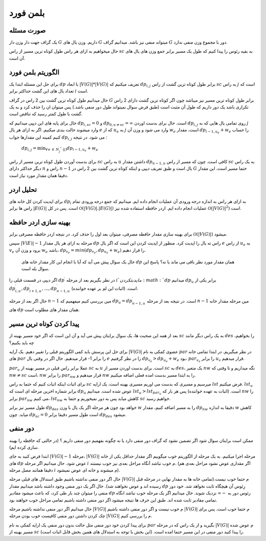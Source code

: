بلمن فورد
============

صورت مسئله
-----------

یک گراف جهت دار وزن دار 
:math:`G`
داریم. وزن یال های :math:`G` میتواند منفی نیز باشد. میدانیم گراف :math:`G` دور با مجموع وزن منفی ندارد. 

حال میخواهیم به ازای هر راس طول کوتاه ترین مسیر از راس :math:`sc` به بقیه رئوس را پیدا کنیم که طول یک مسیر برابر جمع وزن های یال های آن است.

الگوریتم بلمن فورد
-------------------

برای حل این مسئله ابتدا یک :math:`dp` با ابعاد
:math:`|V(G)| * |V(G)|`
تعریف میکنیم که :math:`dp_{i,j}` برابر طول کوتاه ترین گشت از راس :math:`sc` به راس :math:`j` است که تعداد یال های این گشت حداکثر برابر :math:`i` است.

حال میدانیم طول کوتاه ترین گشت بین 2 راس در گراف :math:`G` برابر طول کوتاه ترین مسیر نیز میباشد چون اگر کوتاه ترین گشت دارای 2 راس تکراری باشد یک دور داریم که طول آن مثبت است (طبق فرض سوال نمیتواند طول دور منفی باشد.) پس میتوان ان را حذف کرد و به یک گشت با طول کمتر رسید که تناقض است.

حال برای پایه های این دپپی میدانیم که :math:`dp_{i, sc} = 0` و
:math:`dp_{0, u \neq sc} = \infty`
است. حال برای بدست اوردن :math:`dp_{i, j}` روی تمامی یال هایی که به :math:`j` وارد میشوند حالت بندی میکنیم. اگر به ازای هر یال :math:`e` که از :math:`u_e` به :math:`j` وارد می شود و وزن آن :math:`w_e` است، مقدار
:math:`dp_{i-1, u_e} + w_e`
را حساب کنیم کمینه این مقدارها جواب 
:math:`dp_{i, j}`
می شود. در نتیجه :

   :math:`dp_{i, j} = \displaystyle{\min_{\forall \, e \: \in \: N_{j}^{-}(j)}} dp_{i-1, u_e} + w_e`

برای بدست آوردن طول کوتاه ترین مسیر از راس :math:`sc` به راس :math:`u` داشتن مقدار :math:`dp_{n-1, u}` کافی است. چون که مسیر از راس :math:`sc` به یک راس دیگر حداکثر دارای :math:`n` راس و :math:`n-1` یال است و طبق تعریف دیپی و اینکه کوتاه ترین گشت بین 2 راس در :math:`G` حتما مسیر است، این مقدار دقیقا همان مقدار مورد نیاز است.

تحلیل اردر
-----------

برای اپدیت کردن کل خانه های :math:`dp_i` به ازای هر راس به اندازه درجه ورودی آن عملیات انجام داده ایم. میدانیم که جمع درجه ورودی تمام راس ها برابر 
:math:`|E(G)|`
است. پس در کل 
:math:`\mathcal{O}\left(|V(G)|.|E(G)|\right)`
عملیات انجام داده ایم. اردر حافظه استفاده شده نیز 
:math:`\mathcal{O}\left(|V(G)|^2\right)`
است.

بهینه سازی اردر حافظه
-----------------------

برای بهینه سازی مقدار حافظه مصرفی، میتوان بعد اول را حذف کرد. در نتیجه اردر حافظه مصرفی برابر 
:math:`\mathcal{O}\left(|V(G)|\right)`
میشود.

سپس 
:math:`|V(E)| - 1`
مرحله به ازای هر یال مقدار :math:`dp` راس ته یال را اپدیت کرد. منظور از اپدیت کردن این است که اگر یال :math:`e` از راس :math:`u_e` به :math:`v_e` برود و وزن آن :math:`w_e` باشد،
:math:`dp_{v_e} = min(dp_{v_e}, dp_{u_e} + w_e)`
را قرار دهیم.

 حال یک سوال پیش می آید که آیا با انجام این کار مقدار خانه های :math:`dp` همان مقدار مورد نظر باقی می ماند یا نه؟ پاسخ این سوال بله است.
  
اگر دیپی در قسمت قبلی را 
:math:`dp^{\prime}`
در نظر بگیریم بعد از مرحله :math:`i`م اپدیت کردن :math:`dp` میدانیم :math:`dp_u` برابر یکی از 
:math:`dp_{i, u}^{\prime}, dp_{i+1, u}^{\prime}, \dots, dp_{n-1, u}^{\prime}`
است. (اثبات این لم بر عهده خواننده).

حال اگر بعد از مرحله :math:`n-1` مین بررسی کنیم میفهمیم که 
:math:`dp_u = dp_{n-1, u}^{\prime}` 
است. در نتیجه بعد از مرحله :math:`n-1` مین مرحله مقدار خانه های :math:`dp` همان مقدار های مطلوب است.

پیدا کردن کوتاه ترین مسیر
----------------------------

بعد از همه این صحبت ها، یک سوال برایتان پیش می آید و آن این است که اگر خود مسیر بهینه از :math:`sc` به یک راس دیگر مانند :math:`des` را بخواهیم، چه باید بکنیم؟

برای حل این پرسش باید کمی الگوریتم قبلی را تغییر دهیم. یک آرایه
:math:`|V(G)|`
عضوی کمکی به نام :math:`par` در نظر میگیریم. در ابتدا تمامی خانه های :math:`par` را برابر 1- قرار میدهیم. حال اگر در وقتی یال :math:`e` را در نظر گرفتیم 
:math:`dp_{v_e} > dp_{u_e} + w_e`
بود، 
:math:`par_{v_e}`
را برابر :math:`u_v` قرار میدهیم.

:math:`par_u`
عملا برابر راس قبلی در مسیر بهینه از :math:`sc` به :math:`u` است. برای بدست اوردن مسیر از :math:`sc` به :math:`des`، یک متغیر :math:`nw` نگه میداریم و تا وقتی که 
:math:`nw \neq sc`
است، :math:`nw` را برابر :math:`par_{nw}` قرار میدهیم و :math:`nw` را به ابتدا مسیر بدست امده فعلی اضافه میکنیم. 

برای اثبات اینکه اثبات کنیم که حتما به راس :math:`sc` میرسیم و مسیری که بدست می اوریم مسیری بهینه است، یک ارایه :math:`lst` فرض میکنیم. :math:`lst_u` برابر شماره اخرین مرحله ای است که :math:`dp_u` عوض شده است. میدانیم 
:math:`lst_u > lst_{par_u}`
است. (اثبات به عهده خواننده) پس هر بار که :math:`nw` را برابر 
:math:`par_{nw}`
می کنیم، :math:`lst_{nw}` کاهش میابد پس به دور نمیخوریم و حتما به :math:`sc` خواهیم رسید.

طول مسیر نیز برابر :math:`dp_{des}` خواهد بود چون هر مرحله اگر یک یال با وزن :math:`w` را به مسیر اضافه کنیم، مقدار :math:`dp_{nw}` دقیقا به انداره :math:`w` کاهش میابد. چون :math:`dp_{sc} = 0` است طول مسیر دقیقا برابر :math:`dp_{des}` میشود. 

دور منفی
---------

ممکن است برایتان سوال شود اگر تضمین نشود که گراف دور منفی دارد یا نه چگونه بفهمیم دور منفی داریم ؟ (در حالتی که حافظه را بهینه سازی کرده ایم).

ابتدا فرض کنید به جای 
:math:`|V(G)| - 1`
مرحله، 
:math:`|V(G)|`
مرحله اجرا میکنیم.
به یک مرحله از الگوریتم خوب میگوییم اگر مقدار حداقل یکی از خانه های  :math:`dp` عوض شود. حال میدانیم اگر مرحله  :math:`i` م خوب نباشد آنگاه مراحل بعدی نیز خوب نیستند. (اگر مقداری عوض نشود مراحل بعدی هم دقیقا همانند مصل مرحله  :math:`i` م میشوند و خانه ای عوض نمیشود).

حال اگر دور منفی نداشته باشیم طبق استدلال های قبلی مرحله :math:`|V(G)|` م حتما خوب نیست.(تمامی خانه ها به مقدار نهایی در مرحله قبل رسیده اند و عوض نخواهند شد).
حال اگر یک دور منفی وجود داشته باشد میدانیم مقدار  :math:`dp` رِئوس آن هیچگاه ثابت نخواهد شد. خود دور منفی را میتوان چند بار طی کرد، که باعث میشود مقادیر  :math:`dp` رئوس دور به 
:math:`-\infty` 
نزدیک شوند. حال میدانیم اگر یک مرحله خوب نباشد انگاه تمامی مقادیر ثابت شده اند. طبق این حرف ها نتیجه میشود اگر دور منفی داشته باشیم تمامی مراحل خوب خواهند بود.

حال میدانیم اگر دور منفی نداشته باشیم مرحله :math:`|V(G)|` م خوب نیست و اگر دور منفی داشته باشیم :math:`|V(G)|` م حتما خوب است.
پس برای چک کردن داشتن دور منفی کافیست خوب بودن مرحله :math:`|V(G)|` م را بررسی کنیم.

برای پیدا کردن خود دور منفی مثل حالت بدون دور منفی یک ارایه کمکی به نام  :math:`par`  بگیرید و از یک راس که در مرحله :math:`|V(G)|` م عوض شده مسیر بهینه از  :math:`sc`  را پیدا کنید دور منفی در این مسیر حتما امده است. (این بخش با توجه به استدلال های همین بخش قابل اثبات است).

